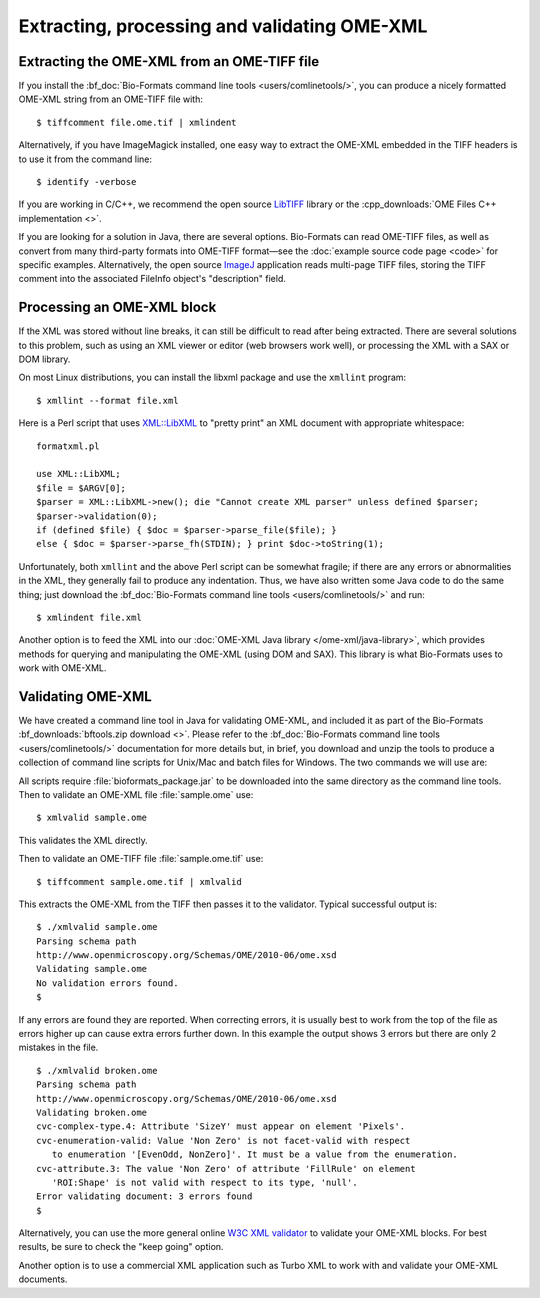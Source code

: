 Extracting, processing and validating OME-XML
=============================================
 
Extracting the OME-XML from an OME-TIFF file
--------------------------------------------

If you install the :bf_doc:`Bio-Formats command line
tools <users/comlinetools/>`, you can
produce a nicely formatted OME-XML string from an OME-TIFF file with:

::

    $ tiffcomment file.ome.tif | xmlindent

Alternatively, if you have ImageMagick installed, one easy way to extract
the OME-XML embedded in the TIFF headers is to use it from the command
line:

::

    $ identify -verbose

If you are working in C/C++, we recommend the open source
`LibTIFF <http://www.libtiff.org/>`_ library or the
:cpp_downloads:`OME Files C++ implementation <>`.

If you are looking for a solution in Java, there are several options.
Bio-Formats can read OME-TIFF files, as well as convert from many
third-party formats into OME-TIFF format—see the :doc:`example source code
page <code>` for specific examples. Alternatively, the open
source `ImageJ <https://imagej.nih.gov/ij/>`_ application reads
multi-page TIFF files, storing the TIFF comment into the associated
FileInfo object's "description" field.

Processing an OME-XML block
---------------------------

If the XML was stored without line breaks, it can still be difficult to
read after being extracted. There are several solutions to this problem,
such as using an XML viewer or editor (web browsers work well), or
processing the XML with a SAX or DOM library.

On most Linux distributions, you can install the libxml package and use
the ``xmllint`` program:

::

    $ xmllint --format file.xml

Here is a Perl script that uses
`XML::LibXML <https://metacpan.org/release/XML-LibXML>`_ to
"pretty print" an XML document with appropriate whitespace:

::

    formatxml.pl

    use XML::LibXML;
    $file = $ARGV[0];
    $parser = XML::LibXML->new(); die "Cannot create XML parser" unless defined $parser;
    $parser->validation(0);
    if (defined $file) { $doc = $parser->parse_file($file); }
    else { $doc = $parser->parse_fh(STDIN); } print $doc->toString(1);

Unfortunately, both ``xmllint`` and the above Perl script can be somewhat
fragile; if there are any errors or abnormalities in the XML, they
generally fail to produce any indentation. Thus, we have also written
some Java code to do the same thing; just download the 
:bf_doc:`Bio-Formats command line tools <users/comlinetools/>` and run:

::

    $ xmlindent file.xml

Another option is to feed the XML into our 
:doc:`OME-XML Java library </ome-xml/java-library>`, which provides methods 
for querying and manipulating the OME-XML (using DOM and SAX). This library is 
what Bio-Formats uses to work with OME-XML.

Validating OME-XML
------------------

We have created a command line tool in Java for validating OME-XML, and
included it as part of the Bio-Formats :bf_downloads:`bftools.zip download
<>`. Please refer to the :bf_doc:`Bio-Formats command line tools
<users/comlinetools/>` documentation
for more details but, in brief, you download and unzip the tools to produce a
collection of command line scripts for Unix/Mac and batch files for Windows.
The two commands we will use are:

.. glossary::

    xmlvalid 
        A command line XML validation tool

    tiffcomment
        Extracts the OME-XML block in an OME-TIFF file from the
        comment in the TIFF's first IFD entry.

All scripts require :file:`bioformats_package.jar` to be downloaded into the
same directory as the command line tools. Then to validate an OME-XML file
:file:`sample.ome` use:

::

    $ xmlvalid sample.ome

This validates the XML directly.

Then to validate an OME-TIFF file :file:`sample.ome.tif` use:

::

    $ tiffcomment sample.ome.tif | xmlvalid

This extracts the OME-XML from the TIFF then passes it to the validator. 
Typical successful output is:

::

    $ ./xmlvalid sample.ome
    Parsing schema path
    http://www.openmicroscopy.org/Schemas/OME/2010-06/ome.xsd
    Validating sample.ome
    No validation errors found.
    $

If any errors are found they are reported. When correcting errors, it is 
usually best to work from the top of the file as errors higher up can cause 
extra errors further down. In this example the output shows 3 errors but there 
are only 2 mistakes in the file.

::

    $ ./xmlvalid broken.ome
    Parsing schema path
    http://www.openmicroscopy.org/Schemas/OME/2010-06/ome.xsd
    Validating broken.ome
    cvc-complex-type.4: Attribute 'SizeY' must appear on element 'Pixels'.
    cvc-enumeration-valid: Value 'Non Zero' is not facet-valid with respect 
       to enumeration '[EvenOdd, NonZero]'. It must be a value from the enumeration.
    cvc-attribute.3: The value 'Non Zero' of attribute 'FillRule' on element 
       'ROI:Shape' is not valid with respect to its type, 'null'.
    Error validating document: 3 errors found
    $


.. Also available is a web-based `OME-XML
   validator <http://validator.openmicroscopy.org.uk/>`_ for checking files
   in OME-XML or OME-TIFF formats, including:
   
   -  conformation to the OME-XML schema
   -  listing missing internal references
   -  listing external references
   -  correct TiffData block usage
   -  frame counts in TIFF files

Alternatively, you can use the more general online `W3C XML
validator <http://www.w3.org/2001/03/webdata/xsv>`_ to validate your
OME-XML blocks. For best results, be sure to check the "keep going"
option.

Another option is to use a commercial XML application such as Turbo XML
to work with and validate your OME-XML documents.

